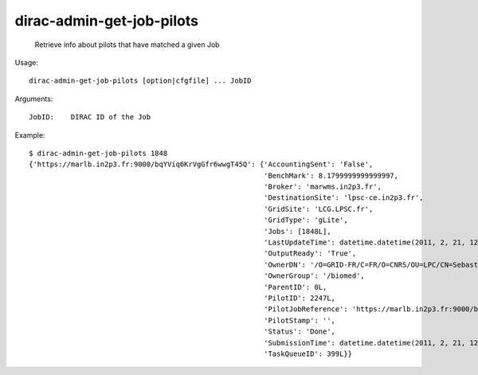 =================================
dirac-admin-get-job-pilots
=================================

  Retrieve info about pilots that have matched a given Job

Usage::

  dirac-admin-get-job-pilots [option|cfgfile] ... JobID

Arguments::

  JobID:    DIRAC ID of the Job 

Example::

  $ dirac-admin-get-job-pilots 1848
  {'https://marlb.in2p3.fr:9000/bqYViq6KrVgGfr6wwgT45Q': {'AccountingSent': 'False',
                                                          'BenchMark': 8.1799999999999997,
                                                          'Broker': 'marwms.in2p3.fr',
                                                          'DestinationSite': 'lpsc-ce.in2p3.fr',
                                                          'GridSite': 'LCG.LPSC.fr',
                                                          'GridType': 'gLite',
                                                          'Jobs': [1848L],
                                                          'LastUpdateTime': datetime.datetime(2011, 2, 21, 12, 39, 10),
                                                          'OutputReady': 'True',
                                                          'OwnerDN': '/O=GRID-FR/C=FR/O=CNRS/OU=LPC/CN=Sebastien Guizard',
                                                          'OwnerGroup': '/biomed',
                                                          'ParentID': 0L,
                                                          'PilotID': 2247L,
                                                          'PilotJobReference': 'https://marlb.in2p3.fr:9000/bqYViq6KrVgGfr6wwgT45Q',
                                                          'PilotStamp': '',
                                                          'Status': 'Done',
                                                          'SubmissionTime': datetime.datetime(2011, 2, 21, 12, 27, 52),
                                                          'TaskQueueID': 399L}}


